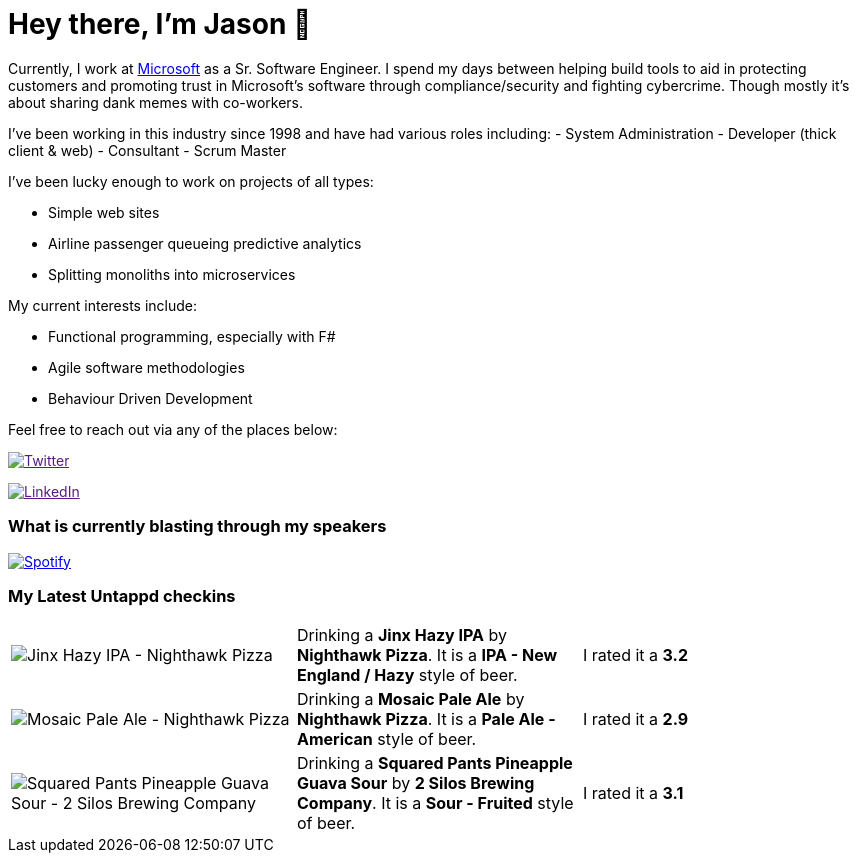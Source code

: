 ﻿# Hey there, I'm Jason 👋

Currently, I work at https://microsoft.com[Microsoft] as a Sr. Software Engineer. I spend my days between helping build tools to aid in protecting customers and promoting trust in Microsoft's software through compliance/security and fighting cybercrime. Though mostly it's about sharing dank memes with co-workers. 

I've been working in this industry since 1998 and have had various roles including: 
- System Administration
- Developer (thick client & web)
- Consultant
- Scrum Master

I've been lucky enough to work on projects of all types:

- Simple web sites
- Airline passenger queueing predictive analytics
- Splitting monoliths into microservices

My current interests include:

- Functional programming, especially with F#
- Agile software methodologies
- Behaviour Driven Development

Feel free to reach out via any of the places below:

image:https://img.shields.io/twitter/follow/jtucker?style=flat-square&color=blue["Twitter",link="https://twitter.com/jtucker]

image:https://img.shields.io/badge/LinkedIn-Let's%20Connect-blue["LinkedIn",link="https://linkedin.com/in/jatucke]

### What is currently blasting through my speakers

image:https://spotify-github-profile.vercel.app/api/view?uid=soulposition&cover_image=true&theme=novatorem&bar_color=c43c3c&bar_color_cover=true["Spotify",link="https://github.com/kittinan/spotify-github-profile"]

### My Latest Untappd checkins

|====
// untappd beer
| image:https://assets.untappd.com/photos/2022_08_12/a42a2bfe0412de325527a0a4d57670e2_200x200.jpg[Jinx Hazy IPA - Nighthawk Pizza] | Drinking a *Jinx Hazy IPA* by *Nighthawk Pizza*. It is a *IPA - New England / Hazy* style of beer. | I rated it a *3.2*
| image:https://assets.untappd.com/photos/2022_08_12/f6ef5c82468cfd825d6d5edc770832b8_200x200.jpg[Mosaic Pale Ale - Nighthawk Pizza] | Drinking a *Mosaic Pale Ale* by *Nighthawk Pizza*. It is a *Pale Ale - American* style of beer. | I rated it a *2.9*
| image:https://assets.untappd.com/photos/2022_08_06/e362aa8b9af7c528444ef5638559a652_200x200.jpg[Squared Pants Pineapple Guava Sour - 2 Silos Brewing Company] | Drinking a *Squared Pants Pineapple Guava Sour* by *2 Silos Brewing Company*. It is a *Sour - Fruited* style of beer. | I rated it a *3.1*
// untappd end
